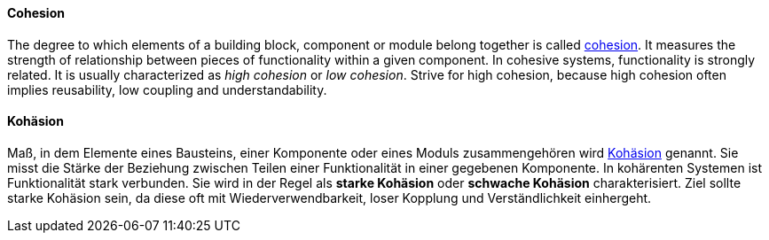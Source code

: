 // tag::EN[]
==== Cohesion

The degree to which elements of a building block, component or module belong together is called link:https://en.wikipedia.org/wiki/Cohesion_%28computer_science%29[cohesion].
It measures the strength of relationship between pieces of functionality within a given component. In cohesive systems, functionality is strongly related.
  It is usually characterized as _high cohesion_ or _low cohesion_.
  Strive for high cohesion, because high cohesion often implies reusability,
  low coupling and understandability.

// end::EN[]

// tag::DE[]
==== Kohäsion

Maß, in dem Elemente eines Bausteins, einer Komponente oder eines
Moduls zusammengehören wird link:https://de.wikipedia.org/wiki/Kohäsion_(Informatik)[Kohäsion] genannt.
Sie misst die Stärke der Beziehung zwischen
Teilen einer Funktionalität in einer gegebenen Komponente. In
kohärenten Systemen ist Funktionalität stark verbunden. Sie wird in
der Regel als *starke Kohäsion* oder *schwache Kohäsion*
charakterisiert. Ziel sollte starke Kohäsion sein, da diese oft mit
Wiederverwendbarkeit, loser Kopplung und Verständlichkeit einhergeht.



// end::DE[]

